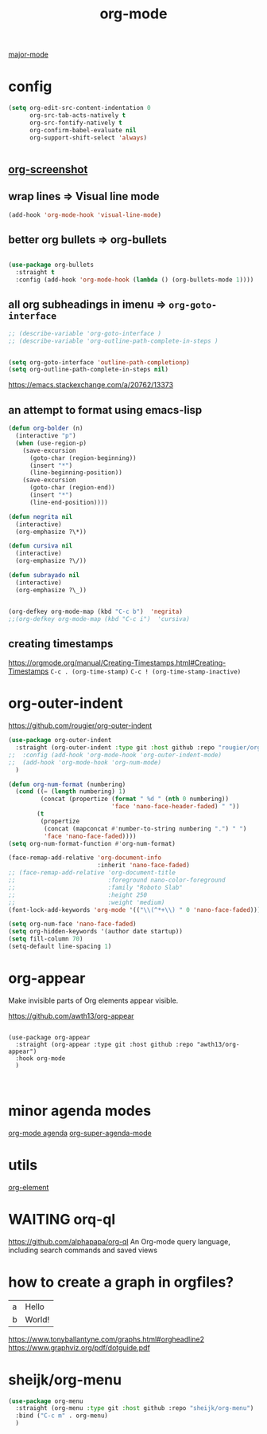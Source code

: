 :PROPERTIES:
:ID:       6C0A8A8F-69F8-46C0-8EEE-E93B4BC06682
:END:
#+TITLE: org-mode
[[id:B39AECDA-33D7-4717-8044-E40BD40B05EC][major-mode]]

* config

  #+BEGIN_SRC emacs-lisp :results silent
  (setq org-edit-src-content-indentation 0
        org-src-tab-acts-natively t
        org-src-fontify-natively t
        org-confirm-babel-evaluate nil
        org-support-shift-select 'always)


  #+END_SRC


** [[id:8F3663A1-8B03-402E-BD86-6F954122BA43][org-screenshot]]

** wrap lines => Visual line mode
 #+BEGIN_SRC emacs-lisp :results silent
 (add-hook 'org-mode-hook 'visual-line-mode)
 #+END_SRC


** better org bullets => org-bullets

#+BEGIN_SRC emacs-lisp :results silent

(use-package org-bullets
  :straight t
  :config (add-hook 'org-mode-hook (lambda () (org-bullets-mode 1))))

#+END_SRC



** all org subheadings in imenu => ~org-goto-interface~

#+BEGIN_SRC emacs-lisp :results silent
;; (describe-variable 'org-goto-interface )
;; (describe-variable 'org-outline-path-complete-in-steps )
#+END_SRC

#+BEGIN_SRC emacs-lisp :results silent

(setq org-goto-interface 'outline-path-completionp)
(setq org-outline-path-complete-in-steps nil)

#+END_SRC



https://emacs.stackexchange.com/a/20762/13373




** an attempt to format using emacs-lisp
#+BEGIN_SRC emacs-lisp  :results silent
(defun org-bolder (n)
  (interactive "p")
  (when (use-region-p)
    (save-excursion
      (goto-char (region-beginning))
      (insert "*")
      (line-beginning-position))
    (save-excursion
      (goto-char (region-end))
      (insert "*")
      (line-end-position))))

(defun negrita nil
  (interactive)
  (org-emphasize ?\*))

(defun cursiva nil
  (interactive)
  (org-emphasize ?\/))

(defun subrayado nil
  (interactive)
  (org-emphasize ?\_))


(org-defkey org-mode-map (kbd "C-c b")  'negrita)
;;(org-defkey org-mode-map (kbd "C-c i")  'cursiva)
#+END_SRC






** creating timestamps
   https://orgmode.org/manual/Creating-Timestamps.html#Creating-Timestamps
   =C-c . (org-time-stamp)=
   =C-c ! (org-time-stamp-inactive)=


* org-outer-indent
https://github.com/rougier/org-outer-indent
#+BEGIN_SRC emacs-lisp :results silent
(use-package org-outer-indent
  :straight (org-outer-indent :type git :host github :repo "rougier/org-outer-indent")
;;  :config (add-hook 'org-mode-hook 'org-outer-indent-mode)
;;  (add-hook 'org-mode-hook 'org-num-mode)
  )

#+END_SRC


#+BEGIN_SRC emacs-lisp :results silent
(defun org-num-format (numbering)
  (cond ((= (length numbering) 1)
         (concat (propertize (format " %d " (nth 0 numbering))
                             'face 'nano-face-header-faded) " "))
        (t
         (propertize
          (concat (mapconcat #'number-to-string numbering ".") " ")
          'face 'nano-face-faded))))
(setq org-num-format-function #'org-num-format)

(face-remap-add-relative 'org-document-info
                         :inherit 'nano-face-faded)
;; (face-remap-add-relative 'org-document-title
;;                          :foreground nano-color-foreground
;;                          :family "Roboto Slab"
;;                          :height 250
;;                          :weight 'medium)
(font-lock-add-keywords 'org-mode '(("\\(^*+\\) " 0 'nano-face-faded)))

(setq org-num-face 'nano-face-faded)
(setq org-hidden-keywords '(author date startup))
(setq fill-column 70)
(setq-default line-spacing 1)
#+END_SRC



* org-appear
Make invisible parts of Org elements appear visible.


https://github.com/awth13/org-appear

#+BEGIN_SRC untangle :results silent

(use-package org-appear
  :straight (org-appear :type git :host github :repo "awth13/org-appear")
  :hook org-mode
  )


#+END_SRC



* minor agenda modes
  [[id:70414820-F3B0-429D-84DB-22920D8D7E8F][org-mode agenda]]
  [[id:9676C7B3-2F34-4CE8-87B5-1CDB656D7718][org-super-agenda-mode]]


* utils
  [[id:08EED441-17E3-46FA-812C-F0E6CC4A7896][org-element]]



* WAITING orq-ql
  https://github.com/alphapapa/org-ql
  An Org-mode query language, including search commands and saved views


* how to create a graph in orgfiles?

#+name: dot-eg-table
| a | Hello  |
| b | World! |



#+name: make-dot
#+BEGIN_SRC emacs-lisp :var table=dot-eg-table :results output :exports none
(mapcar #'(lambda (x)
            (princ (format "%s [label =\"%s\", shape = \"box\"];\n"
                           (first x) (second x)))) table)
(princ (format "%s -- %s;\n" (first (first table)) (first (second table))))
#+END_SRC

#+BEGIN_SRC dot :file images/test-dot.png :var input=make-dot :exports results
graph {
 $input
}
#+END_SRC



https://www.tonyballantyne.com/graphs.html#orgheadline2
https://www.graphviz.org/pdf/dotguide.pdf




* sheijk/org-menu

#+BEGIN_SRC emacs-lisp :results silent
(use-package org-menu
  :straight (org-menu :type git :host github :repo "sheijk/org-menu")
  :bind ("C-c m" . org-menu)
  )

#+END_SRC
